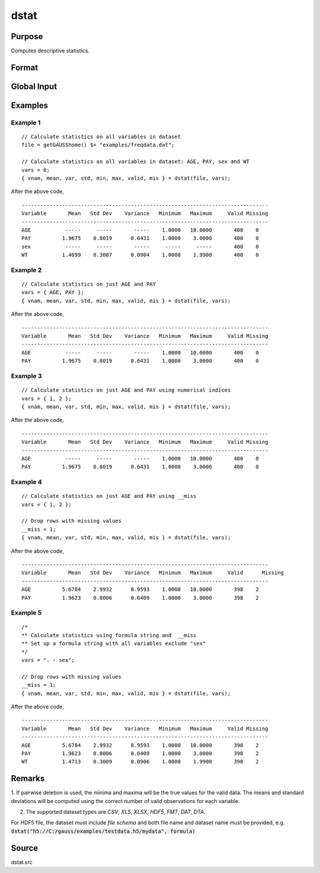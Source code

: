 
dstat
==============================================

Purpose
----------------

Computes descriptive statistics.

Format
----------------
.. function:: dstat(dataset, vars)

    :param dataset: name of dataset. If *dataset* is null or 0, *vars* will be assumed
        to be a matrix containing the data.
    :type dataset: string

    :param vars: the variables.

    If *dataset* contains the name of a dataset, *vars* will be interpreted as either a Kx1 character vector containing the names of variables,
    a Kx1 numeric vector containing indices of variables, or a `formula string`. e.g. :code:`"PAY + WT"` or :code:`". - sex"`

    These can be any size subset of the variables in the dataset and can be in any order. If a scalar 0 is passed, all columns of the dataset will be used.

    If *dataset* is null or 0, *vars* will be interpreted as a NxK matrix, the data on which to compute the descriptive statistics.

    :type vars: string or string array

    :returns: **vnam** (*Kx1 character vector*) - the names of the variables used in the statistics.

    :returns: **mean** (*Kx1 vector*) - means.

    :returns: **var** (*Kx1 vector*) - variance.

    :returns: **std** (*Kx1 vector*) - standard deviation.

    :returns: **min** (*Kx1 vector*) - minima.

    :returns: **max** (*Kx1 vector*) - maxima.

    :returns: **valid** (*Kx1 vector*) - the number of valid cases.

    :returns: **mis** (*Kx1 vector*) - the number of missing cases.

Global Input
------------

.. data:: __altnam

    matrix, default 0.

    This can be a Kx1 character vector of alternate variable names for the output.

.. data:: __maxbytes

    scalar, the maximum number of bytes to be read per iteration of the read loop. Default = 1e9.

.. data:: __maxvec

    scalar, the largest number of elements allowed in any one matrix. Default = 20000.

.. data:: __miss

    scalar, default 0.

    .. csv-table::
        :widths: auto

        0, "there are no missing values (fastest)."
        1, "listwise deletion, drop a row if any missings occur in it."
        2, "pairwise deletion."

.. data:: __row

    scalar, the number of rows to read per iteration of the read loop.

    if 0, (default) the number of rows will be calculated using `__maxbytes` and `__maxvec`.

.. data:: __output

    scalar, controls output, default 1.

    .. csv-table::
        :widths: auto

        1, "print output table."
        0, "do not print output."

Examples
----------------

Example 1
+++++++++

::

    // Calculate statistics on all variables in dataset
    file = getGAUSShome() $+ "examples/freqdata.dat";

    // Calculate statistics on all variables in dataset: AGE, PAY, sex and WT
    vars = 0;
    { vnam, mean, var, std, min, max, valid, mis } = dstat(file, vars);

After the above code,

::

    -------------------------------------------------------------------------------
    Variable       Mean   Std Dev    Variance   Minimum   Maximum     Valid Missing
    -------------------------------------------------------------------------------
    AGE           -----     -----       -----    1.0000   10.0000       400    0
    PAY          1.9675    0.8019      0.6431    1.0000    3.0000       400    0
    sex           -----     -----       -----     -----     -----       400    0
    WT           1.4699    0.3007      0.0904    1.0000    1.9900       400    0

Example 2
+++++++++

::

    // Calculate statistics on just AGE and PAY
    vars = { AGE, PAY };
    { vnam, mean, var, std, min, max, valid, mis } = dstat(file, vars);

After the above code,

::

    -------------------------------------------------------------------------------
    Variable       Mean   Std Dev    Variance   Minimum   Maximum     Valid Missing
    -------------------------------------------------------------------------------
    AGE           -----     -----       -----    1.0000   10.0000       400    0
    PAY          1.9675    0.8019      0.6431    1.0000    3.0000       400    0


Example 3
+++++++++

::

    // Calculate statistics on just AGE and PAY using numerical indices
    vars = { 1, 2 };
    { vnam, mean, var, std, min, max, valid, mis } = dstat(file, vars);

After the above code,

::

    -------------------------------------------------------------------------------
    Variable       Mean   Std Dev    Variance   Minimum   Maximum     Valid Missing
    -------------------------------------------------------------------------------
    AGE           -----     -----       -----    1.0000   10.0000       400    0
    PAY          1.9675    0.8019      0.6431    1.0000    3.0000       400    0


Example 4
+++++++++

::

    // Calculate statistics on just AGE and PAY using __miss
    vars = { 1, 2 };

    // Drop rows with missing values
    __miss = 1;
    { vnam, mean, var, std, min, max, valid, mis } = dstat(file, vars);

After the above code,

::

    -------------------------------------------------------------------------------
    Variable       Mean   Std Dev    Variance   Minimum   Maximum     Valid	 Missing
    -------------------------------------------------------------------------------
    AGE          5.6784    2.9932      8.9593    1.0000   10.0000       398    2
    PAY          1.9623    0.8006      0.6409    1.0000    3.0000       398    2

Example 5
+++++++++

::

    /*
    ** Calculate statistics using formula string and  __miss
    ** Set up a formula string with all variables exclude "sex"
    */
    vars = ". - sex";

    // Drop rows with missing values
    __miss = 1;
    { vnam, mean, var, std, min, max, valid, mis } = dstat(file, vars);

After the above code,

::

    -------------------------------------------------------------------------------
    Variable       Mean   Std Dev    Variance   Minimum   Maximum     Valid Missing
    -------------------------------------------------------------------------------
    AGE          5.6784    2.9932      8.9593    1.0000   10.0000       398    2
    PAY          1.9623    0.8006      0.6409    1.0000    3.0000       398    2
    WT           1.4713    0.3009      0.0906    1.0000    1.9900       398    2

Remarks
-------

1. If pairwise deletion is used, the minima and maxima will be the true
values for the valid data. The means and standard deviations will be
computed using the correct number of valid observations for each
variable.

2. The supported dataset types are `CSV`, `XLS`, `XLSX`, `HDF5`, `FMT`, `DAT`, `DTA`.

For HDF5 file, the dataset must include `file schema` and both file name and dataset name must be provided, e.g.
:code:`dstat("h5://C:/gauss/examples/testdata.h5/mydata", formula)`

.. seealso:: `Formula String`

Source
------

dstat.src
